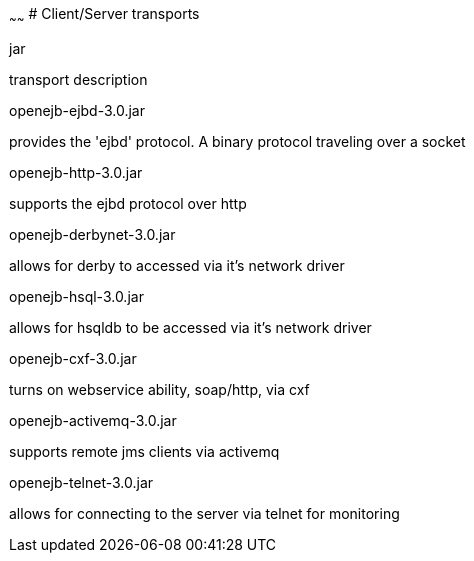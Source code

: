 :index-group: Unrevised
:type: page
:status: published
:title: Client-Server Transports 
~~~~~~
# Client/Server transports

jar

transport description

openejb-ejbd-3.0.jar

provides the 'ejbd' protocol. A binary protocol traveling over a socket

openejb-http-3.0.jar

supports the ejbd protocol over http

openejb-derbynet-3.0.jar

allows for derby to accessed via it's network driver

openejb-hsql-3.0.jar

allows for hsqldb to be accessed via it's network driver

openejb-cxf-3.0.jar

turns on webservice ability, soap/http, via cxf

openejb-activemq-3.0.jar

supports remote jms clients via activemq

openejb-telnet-3.0.jar

allows for connecting to the server via telnet for monitoring
